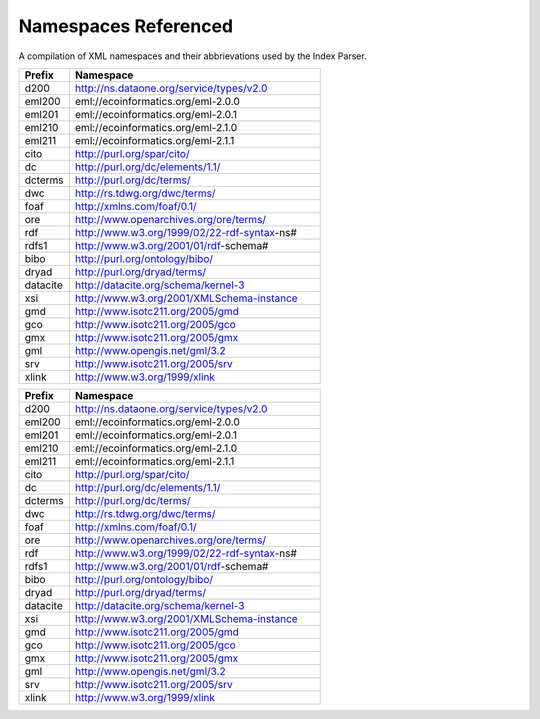 Namespaces Referenced
=====================

A compilation of XML namespaces and their abbrievations used by the Index Parser.


.. list-table::
    :widths: 1, 5
    :header-rows: 1

    * - Prefix
      - Namespace
    * - d200
      - http://ns.dataone.org/service/types/v2.0
    * - eml200
      - eml://ecoinformatics.org/eml-2.0.0
    * - eml201
      - eml://ecoinformatics.org/eml-2.0.1
    * - eml210
      - eml://ecoinformatics.org/eml-2.1.0
    * - eml211
      - eml://ecoinformatics.org/eml-2.1.1
    * - cito
      - http://purl.org/spar/cito/
    * - dc
      - http://purl.org/dc/elements/1.1/
    * - dcterms
      - http://purl.org/dc/terms/
    * - dwc
      - http://rs.tdwg.org/dwc/terms/
    * - foaf
      - http://xmlns.com/foaf/0.1/
    * - ore
      - http://www.openarchives.org/ore/terms/
    * - rdf
      - http://www.w3.org/1999/02/22-rdf-syntax-ns#
    * - rdfs1
      - http://www.w3.org/2001/01/rdf-schema#
    * - bibo
      - http://purl.org/ontology/bibo/
    * - dryad
      - http://purl.org/dryad/terms/
    * - datacite
      - http://datacite.org/schema/kernel-3
    * - xsi
      - http://www.w3.org/2001/XMLSchema-instance
    * - gmd
      - http://www.isotc211.org/2005/gmd
    * - gco
      - http://www.isotc211.org/2005/gco
    * - gmx
      - http://www.isotc211.org/2005/gmx
    * - gml
      - http://www.opengis.net/gml/3.2
    * - srv
      - http://www.isotc211.org/2005/srv
    * - xlink
      - http://www.w3.org/1999/xlink



.. list-table::
    :widths: 1, 5
    :header-rows: 1

    * - Prefix
      - Namespace
    * - d200
      - http://ns.dataone.org/service/types/v2.0
    * - eml200
      - eml://ecoinformatics.org/eml-2.0.0
    * - eml201
      - eml://ecoinformatics.org/eml-2.0.1
    * - eml210
      - eml://ecoinformatics.org/eml-2.1.0
    * - eml211
      - eml://ecoinformatics.org/eml-2.1.1
    * - cito
      - http://purl.org/spar/cito/
    * - dc
      - http://purl.org/dc/elements/1.1/
    * - dcterms
      - http://purl.org/dc/terms/
    * - dwc
      - http://rs.tdwg.org/dwc/terms/
    * - foaf
      - http://xmlns.com/foaf/0.1/
    * - ore
      - http://www.openarchives.org/ore/terms/
    * - rdf
      - http://www.w3.org/1999/02/22-rdf-syntax-ns#
    * - rdfs1
      - http://www.w3.org/2001/01/rdf-schema#
    * - bibo
      - http://purl.org/ontology/bibo/
    * - dryad
      - http://purl.org/dryad/terms/
    * - datacite
      - http://datacite.org/schema/kernel-3
    * - xsi
      - http://www.w3.org/2001/XMLSchema-instance
    * - gmd
      - http://www.isotc211.org/2005/gmd
    * - gco
      - http://www.isotc211.org/2005/gco
    * - gmx
      - http://www.isotc211.org/2005/gmx
    * - gml
      - http://www.opengis.net/gml/3.2
    * - srv
      - http://www.isotc211.org/2005/srv
    * - xlink
      - http://www.w3.org/1999/xlink



